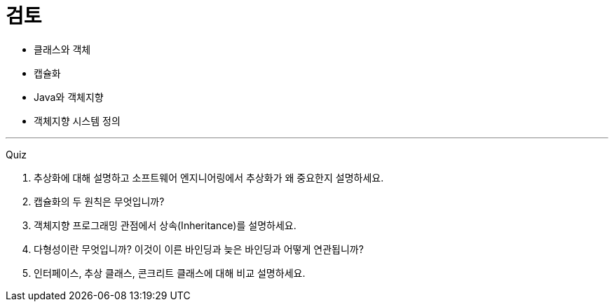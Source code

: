 = 검토

* 클래스와 객체
* 캡슐화
* Java와 객체지향
* 객체지향 시스템 정의

---

Quiz

1.	추상화에 대해 설명하고 소프트웨어 엔지니어링에서 추상화가 왜 중요한지 설명하세요.
2.	캡슐화의 두 원칙은 무엇입니까?
3.	객체지향 프로그래밍 관점에서 상속(Inheritance)를 설명하세요.
4.	다형성이란 무엇입니까? 이것이 이른 바인딩과 늦은 바인딩과 어떻게 연관됩니까?
5.	인터페이스, 추상 클래스, 콘크리트 클래스에 대해 비교 설명하세요.
